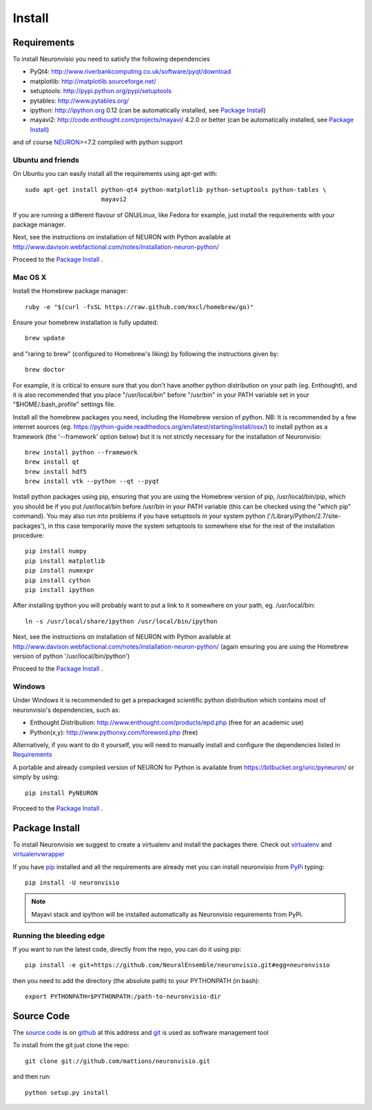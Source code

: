 .. _install:

*******
Install
*******

Requirements
============

To install Neuronvisio you need to satisfy the following dependencies

- PyQt4: http://www.riverbankcomputing.co.uk/software/pyqt/download
- matplotlib: http://matplotlib.sourceforge.net/
- setuptools: http://pypi.python.org/pypi/setuptools
- pytables: http://www.pytables.org/
- ipython: http://ipython.org 0.12 (can be automatically installed, see `Package Install`_)
- mayavi2: http://code.enthought.com/projects/mayavi/  4.2.0 or better (can be automatically installed, see `Package Install`_)

and of course NEURON_>=7.2 compiled with python support

.. _NEURON: http://www.neuron.yale.edu/neuron/  

Ubuntu and friends
------------------

On Ubuntu you can easily install all the requirements using apt-get with::

    sudo apt-get install python-qt4 python-matplotlib python-setuptools python-tables \
                         mayavi2

If you are running a different flavour of GNU/Linux, like Fedora for example, just install 
the requirements with your package manager.

Next, see the instructions on installation of NEURON with Python available at
http://www.davison.webfactional.com/notes/installation-neuron-python/

Proceed to the `Package Install`_ .


Mac OS X
---------

Install the Homebrew package manager::

    ruby -e "$(curl -fsSL https://raw.github.com/mxcl/homebrew/go)"

Ensure your homebrew installation is fully updated::

    brew update
    
and "raring to brew" (configured to Homebrew's liking) by following the instructions given by::
    
    brew doctor
    
For example, it is critical to ensure sure that you don't have another python distribution on your path (eg. Enthought), and it is also recommended that you place "/usr/local/bin" before "/usr/bin" in your PATH variable set in your "$HOME/.bash_profile" settings file.
    
Install all the homebrew packages you need, including the Homebrew version of python. NB: It is recommended by a few internet sources (eg. https://python-guide.readthedocs.org/en/latest/starting/install/osx/) to install python as a framework (the '--framework' option below) but it is not strictly necessary for the installation of Neuronvisio::

    brew install python --framework
    brew install qt
    brew install hdf5
    brew install vtk --python --qt --pyqt

Install python packages using pip, ensuring that you are using the Homebrew version of pip, /usr/local/bin/pip, which you should be if you put /usr/local/bin before /usr/bin in your PATH variable (this can be checked using the "which pip" command). You may also run into problems if you have setuptools in your system python ('/Library/Python/2.7/site-packages'), in this case temporarily move the system setuptools to somewhere else for the rest of the installation procedure::

    pip install numpy
    pip install matplotlib
    pip install numexpr
    pip install cython
    pip install ipython 
    
After installing ipython you will probably want to put a link to it somewhere on your path, eg. /usr/local/bin::

    ln -s /usr/local/share/ipython /usr/local/bin/ipython
    
Next, see the instructions on installation of NEURON with Python available at
http://www.davison.webfactional.com/notes/installation-neuron-python/ (again ensuring you are using the Homebrew version of python '/usr/local/bin/python') 
    
Proceed to the `Package Install`_ .


Windows
-------

Under Windows it is recommended to get a prepackaged scientific python distribution 
which contains most of neuronvisio's dependencies, such as:

- Enthought Distribution: http://www.enthought.com/products/epd.php (free for an
  academic use)
- Python(x,y): http://www.pythonxy.com/foreword.php (free)

Alternatively, if you want to do it yourself, you will need to manually install
and configure the dependencies listed in `Requirements`_

A portable and already compiled version of NEURON for Python is available 
from https://bitbucket.org/uric/pyneuron/ or simply by using::
    
    pip install PyNEURON

Proceed to the `Package Install`_ .


Package Install
===============

To install Neuronvisio we suggest to create a virtualenv and install
the packages there. Check out virtualenv_ and virtualenvwrapper_

.. _virtualenv: http://pypi.python.org/pypi/virtualenv
.. _virtualenvwrapper: http://pypi.python.org/pypi/virtualenvwrapper 

If you have `pip`_ installed and all the requirements are already met you 
can install neuronvisio from PyPi_ typing::

    pip install -U neuronvisio

.. note:: Mayavi stack and ipython will be installed automatically as Neuronvisio requirements from PyPi.

.. _PyPi: http://pypi.python.org/pypi/neuronvisio/
.. _pip: http://pypi.python.org/pypi/pip

Running the bleeding edge
-------------------------

If you want to run the latest code, directly from the repo, you can do it using pip::

    pip install -e git+https://github.com/NeuralEnsemble/neuronvisio.git#egg=neuronvisio

then you need to add the directory (the absolute path) to your PYTHONPATH (in bash)::
    
    export PYTHONPATH=$PYTHONPATH:/path-to-neuronvisio-dir
    
.. _source-code-section:

Source Code
===========

The `source code`_ is on github_ at this address and git_ is used as software 
management tool

.. _source code: http://github.com/mattions/neuronvisio
.. _github: https://github.com/
.. _git: http://git-scm.com/

To install from the git just clone the repo::

    git clone git://github.com/mattions/neuronvisio.git

and then run::
    
    python setup.py install    
